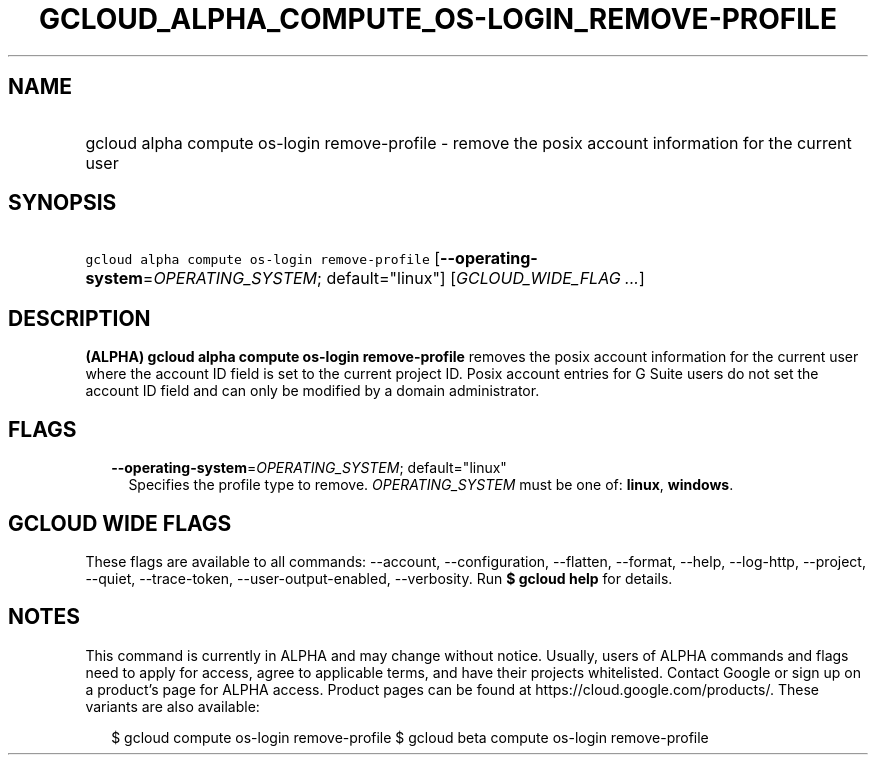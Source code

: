 
.TH "GCLOUD_ALPHA_COMPUTE_OS\-LOGIN_REMOVE\-PROFILE" 1



.SH "NAME"
.HP
gcloud alpha compute os\-login remove\-profile \- remove the posix account information for the current user



.SH "SYNOPSIS"
.HP
\f5gcloud alpha compute os\-login remove\-profile\fR [\fB\-\-operating\-system\fR=\fIOPERATING_SYSTEM\fR;\ default="linux"] [\fIGCLOUD_WIDE_FLAG\ ...\fR]



.SH "DESCRIPTION"

\fB(ALPHA)\fR \fBgcloud alpha compute os\-login remove\-profile\fR removes the
posix account information for the current user where the account ID field is set
to the current project ID. Posix account entries for G Suite users do not set
the account ID field and can only be modified by a domain administrator.



.SH "FLAGS"

.RS 2m
.TP 2m
\fB\-\-operating\-system\fR=\fIOPERATING_SYSTEM\fR; default="linux"
Specifies the profile type to remove. \fIOPERATING_SYSTEM\fR must be one of:
\fBlinux\fR, \fBwindows\fR.


.RE
.sp

.SH "GCLOUD WIDE FLAGS"

These flags are available to all commands: \-\-account, \-\-configuration,
\-\-flatten, \-\-format, \-\-help, \-\-log\-http, \-\-project, \-\-quiet,
\-\-trace\-token, \-\-user\-output\-enabled, \-\-verbosity. Run \fB$ gcloud
help\fR for details.



.SH "NOTES"

This command is currently in ALPHA and may change without notice. Usually, users
of ALPHA commands and flags need to apply for access, agree to applicable terms,
and have their projects whitelisted. Contact Google or sign up on a product's
page for ALPHA access. Product pages can be found at
https://cloud.google.com/products/. These variants are also available:

.RS 2m
$ gcloud compute os\-login remove\-profile
$ gcloud beta compute os\-login remove\-profile
.RE

